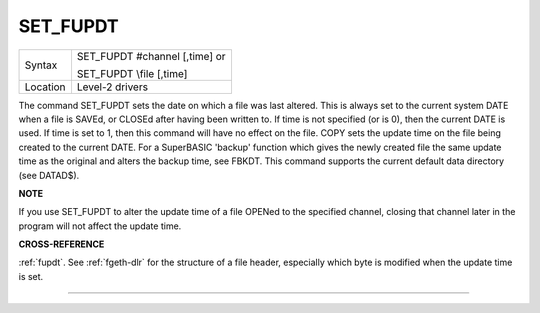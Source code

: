 ..  _set-fupdt:

SET\_FUPDT
==========

+----------+------------------------------------------------------------------+
| Syntax   | SET\_FUPDT #channel [,time] or                                   |
|          |                                                                  |
|          | SET\_FUPDT \\file [,time]                                        |
+----------+------------------------------------------------------------------+
| Location | Level-2 drivers                                                  |
+----------+------------------------------------------------------------------+

The command SET\_FUPDT sets the date on which a file was last altered.
This is always set to the current system DATE when a file is SAVEd, or
CLOSEd after having been written to. If time is not specified (or is 0),
then the current DATE is used. If time
is set to 1, then this command will have no effect on the file. COPY
sets the update time on the file being created to the current DATE. For
a SuperBASIC 'backup' function which gives the newly created file the
same update time as the original and alters the backup time, see FBKDT.
This command supports the current default data directory (see DATAD$).

**NOTE**

If you use SET\_FUPDT to alter the update time of a file OPENed to the
specified channel, closing that channel later in the program will not
affect the update time.

**CROSS-REFERENCE**

:ref:`fupdt`. See :ref:`fgeth-dlr`
for the structure of a file header, especially which byte is modified
when the update time is set.

--------------


